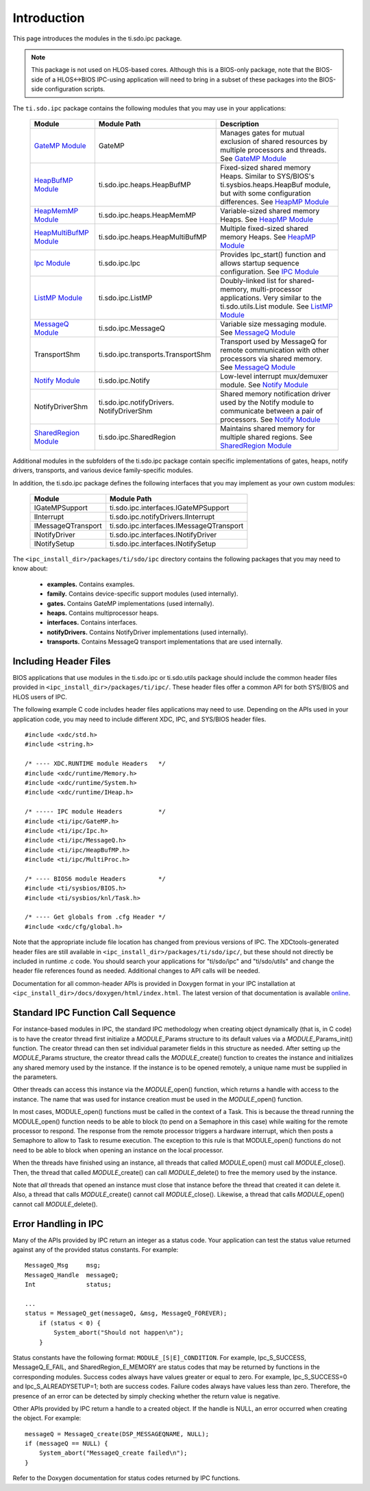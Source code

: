 .. http://processors.wiki.ti.com/index.php/IPC_Users_Guide/The_ti.sdo.ipc_Package 

.. |ipcSdoRun_Img1| Image:: /images/Book_run.png
                 :target: http://downloads.ti.com/dsps/dsps_public_sw/sdo_sb/targetcontent/ipc/latest/docs/doxygen/html/files.html

Introduction
-----------------
This page introduces the modules in the ti.sdo.ipc package.

.. note::
  This package is not used on HLOS-based cores. Although this is a BIOS-only package, 
  note that the BIOS-side of a HLOS<->BIOS IPC-using application will need to bring in a subset of these packages into the BIOS-side configuration scripts.

The ``ti.sdo.ipc`` package contains the following modules that you may use in your applications:

   +----------------------------+------------------------------------+----------------------------------+
   |         Module             |      Module Path                   |         Description              |
   +============================+====================================+==================================+
   |`GateMP Module <index_      | GateMP                             | Manages gates for mutual         |
   |Foundational_Compon         |                                    | exclusion of shared resources    |
   |ents.html#gatemp-           |                                    | by multiple processors and       |
   |module>`__                  |                                    | threads.                         |
   |                            |                                    | See `GateMP Module <index_       |
   |                            |                                    | Foundational_Compon              |
   |                            |                                    | ents.html#gatemp-                |
   |                            |                                    | module>`__                       |
   +----------------------------+------------------------------------+----------------------------------+
   |`HeapBufMP Module <index_   | ti.sdo.ipc.heaps.HeapBufMP         | Fixed-sized shared memory        |
   |Foundational_               |                                    | Heaps. Similar to SYS/BIOS's     |
   |Components.html#heapmp-     |                                    | ti.sysbios.heaps.HeapBuf         |
   |module>`__                  |                                    | module, but with some            |
   |                            |                                    | configuration differences.       |
   |                            |                                    | See `HeapMP Module <index_       |
   |                            |                                    | Foundational_                    |
   |                            |                                    | Components.html#heapmp-          |
   |                            |                                    | module>`__                       |
   +----------------------------+------------------------------------+----------------------------------+
   |`HeapMemMP Module <index_   | ti.sdo.ipc.heaps.HeapMemMP         | Variable-sized shared memory     |
   |Foundational_               |                                    | Heaps.                           |
   |Components.html#heapmp-     |                                    | See `HeapMP Module <index_       |
   |module>`__                  |                                    | Foundational_                    |
   |                            |                                    | Components.html#heapmp-          |
   |                            |                                    | module>`__                       |
   +----------------------------+------------------------------------+----------------------------------+
   |`HeapMultiBufMP Module      | ti.sdo.ipc.heaps.HeapMultiBufMP    | Multiple fixed-sized shared      |
   |<index_Foundational_        |                                    | memory Heaps.                    |
   |Components.html#heapmp-     |                                    | See `HeapMP Module <index_       |
   |module>`__                  |                                    | Foundational_                    |
   |                            |                                    | Components.html#heapmp-          |
   |                            |                                    | module>`__                       |
   +----------------------------+------------------------------------+----------------------------------+
   |`Ipc Module <index_         | ti.sdo.ipc.Ipc                     | Provides Ipc_start() function    |
   |Foundational_               |                                    | and allows startup sequence      |
   |Components.html#ipc-        |                                    | configuration.                   |
   |module>`__                  |                                    | See `IPC Module <index_          |
   |                            |                                    | Foundational_                    |
   |                            |                                    | Components.html#ipc-             |
   |                            |                                    | module>`__                       |
   +----------------------------+------------------------------------+----------------------------------+
   |`ListMP Module <index_      | ti.sdo.ipc.ListMP                  | Doubly-linked list for           |
   |Foundational_               |                                    | shared-memory, multi-processor   |
   |Components.html#listmp-     |                                    | applications. Very similar to    |
   |module>`__                  |                                    | the ti.sdo.utils.List module.    |
   |                            |                                    | See `ListMP Module <index_       |
   |                            |                                    | Foundational_                    |
   |                            |                                    | Components.html#listmp-          |
   |                            |                                    | module>`__                       |
   +----------------------------+------------------------------------+----------------------------------+
   |`MessageQ Module <index_    | ti.sdo.ipc.MessageQ                | Variable size messaging          |
   |Foundational_               |                                    | module.                          |
   |Components.html#messageq-   |                                    | See `MessageQ Module <index_     |
   |module>`__                  |                                    | Foundational_                    |
   |                            |                                    | Components.html#messageq-        |
   |                            |                                    | module>`__                       |
   +----------------------------+------------------------------------+----------------------------------+
   | TransportShm               | ti.sdo.ipc.transports.TransportShm | Transport used by MessageQ       |
   |                            |                                    | for remote communication with    |
   |                            |                                    | other processors via shared      |
   |                            |                                    | memory.                          |
   |                            |                                    | See `MessageQ Module <index_     |
   |                            |                                    | Foundational_                    |
   |                            |                                    | Components.html#messageq-        |
   |                            |                                    | module>`__                       |
   +----------------------------+------------------------------------+----------------------------------+
   |`Notify Module <index_      | ti.sdo.ipc.Notify                  | Low-level interrupt              |
   |Foundational_               |                                    | mux/demuxer module.              |
   |Components.html#notify-     |                                    | See `Notify Module <index_       |
   |module>`__                  |                                    | Foundational_                    |
   |                            |                                    | Components.html#notify-          |
   |                            |                                    | module>`__                       |
   +----------------------------+------------------------------------+----------------------------------+
   | NotifyDriverShm            | ti.sdo.ipc.notifyDrivers.          | Shared memory notification       |
   |                            | NotifyDriverShm                    | driver used by the Notify        |
   |                            |                                    | module to communicate between    |
   |                            |                                    | a pair of processors.            |
   |                            |                                    | See `Notify Module <index_       |
   |                            |                                    | Foundational_                    |
   |                            |                                    | Components.html#notify-          |
   |                            |                                    | module>`__                       |
   +----------------------------+------------------------------------+----------------------------------+
   |`SharedRegion Module <index_| ti.sdo.ipc.SharedRegion            | Maintains shared memory for      |
   |Foundational_               |                                    | multiple shared regions.         |
   |Components.html#shared-     |                                    | See `SharedRegion Module <index_ |
   |region-module>`__           |                                    | Foundational_                    |
   |                            |                                    | Components.html#shared-region-   |
   |                            |                                    | module>`__                       |
   +----------------------------+------------------------------------+----------------------------------+

Additional modules in the subfolders of the ti.sdo.ipc package contain specific implementations of gates,
heaps, notify drivers, transports, and various device family-specific modules.

In addition, the ti.sdo.ipc package defines the following interfaces that you may implement as your own custom modules:

   +----------------------------+------------------------------------------+
   |         Module             |      Module Path                         |
   +============================+==========================================+
   |IGateMPSupport              | ti.sdo.ipc.interfaces.IGateMPSupport     |
   +----------------------------+------------------------------------------+
   |IInterrupt                  | ti.sdo.ipc.notifyDrivers.IInterrupt      |
   +----------------------------+------------------------------------------+
   |IMessageQTransport          | ti.sdo.ipc.interfaces.IMessageQTransport |
   +----------------------------+------------------------------------------+
   |INotifyDriver               | ti.sdo.ipc.interfaces.INotifyDriver      |
   +----------------------------+------------------------------------------+
   |INotifySetup                | ti.sdo.ipc.interfaces.INotifySetup       |
   +----------------------------+------------------------------------------+

The ``<ipc_install_dir>/packages/ti/sdo/ipc`` directory contains the following packages that you may need to know about:

 - **examples.** Contains examples.
 - **family.** Contains device-specific support modules (used internally).
 - **gates.** Contains GateMP implementations (used internally).
 - **heaps.** Contains multiprocessor heaps.
 - **interfaces.** Contains interfaces.
 - **notifyDrivers.** Contains NotifyDriver implementations (used internally).
 - **transports.** Contains MessageQ transport implementations that are used internally.

Including Header Files
^^^^^^^^^^^^^^^^^^^^^^^^

BIOS applications that use modules in the ti.sdo.ipc or ti.sdo.utils
package should include the common header files provided in
``<ipc_install_dir>/packages/ti/ipc/``. These header files offer a
common API for both SYS/BIOS and HLOS users of IPC.

The following example C code includes header files applications may need
to use. Depending on the APIs used in your application code, you may
need to include different XDC, IPC, and SYS/BIOS header files.

::
  
    #include <xdc/std.h>
    #include <string.h>
     
    /* ---- XDC.RUNTIME module Headers   */
    #include <xdc/runtime/Memory.h>
    #include <xdc/runtime/System.h>
    #include <xdc/runtime/IHeap.h>
     
    /* ----- IPC module Headers          */
    #include <ti/ipc/GateMP.h>
    #include <ti/ipc/Ipc.h>
    #include <ti/ipc/MessageQ.h>
    #include <ti/ipc/HeapBufMP.h>
    #include <ti/ipc/MultiProc.h>
     
    /* ---- BIOS6 module Headers         */
    #include <ti/sysbios/BIOS.h>
    #include <ti/sysbios/knl/Task.h>
     
    /* ---- Get globals from .cfg Header */
    #include <xdc/cfg/global.h>

Note that the appropriate include file location has changed from
previous versions of IPC. The XDCtools-generated header files are still
available in ``<ipc_install_dir>/packages/ti/sdo/ipc/``, but these
should not directly be included in runtime .c code.
You should search your applications for "ti/sdo/ipc" and "ti/sdo/utils"
and change the header file references found as needed. Additional
changes to API calls will be needed.

|ipcSdoRun_Img1| Documentation for all common-header APIs is provided in Doxygen format
in your IPC installation at
``<ipc_install_dir>/docs/doxygen/html/index.html``. The latest version
of that documentation is available
`online <http://downloads.ti.com/dsps/dsps_public_sw/sdo_sb/targetcontent/ipc/latest/docs/doxygen/html/files.html>`__.


Standard IPC Function Call Sequence
^^^^^^^^^^^^^^^^^^^^^^^^^^^^^^^^^^^^

For instance-based modules in IPC, the standard IPC methodology when
creating object dynamically (that is, in C code) is to have the creator
thread first initialize a *MODULE*\ \_Params structure to its default
values via a *MODULE*\ \_Params_init() function. The creator thread can
then set individual parameter fields in this structure as needed. After
setting up the *MODULE*\ \_Params structure, the creator thread calls
the *MODULE*\ \_create() function to creates the instance and
initializes any shared memory used by the instance. If the instance is
to be opened remotely, a unique name must be supplied in the parameters.

Other threads can access this instance via the *MODULE\_*\ open()
function, which returns a handle with access to the instance. The name
that was used for instance creation must be used in the
*MODULE*\ \_open() function.

In most cases, MODULE_open() functions must be called in the context of
a Task. This is because the thread running the MODULE_open() function
needs to be able to block (to pend on a Semaphore in this case) while
waiting for the remote processor to respond. The response from the
remote processor triggers a hardware interrupt, which then posts a
Semaphore to allow to Task to resume execution. The exception to this
rule is that MODULE_open() functions do not need to be able to block
when opening an instance on the local processor.

When the threads have finished using an instance, all threads that
called *MODULE\_*\ open() must call *MODULE*\ \_close(). Then, the
thread that called *MODULE*\ \_create() can call *MODULE*\ \_delete() to
free the memory used by the instance.

Note that *all* threads that opened an instance must close that instance
before the thread that created it can delete it. Also, a thread that
calls *MODULE*\ \_create() cannot call *MODULE*\ \_close(). Likewise, a
thread that calls *MODULE\_*\ open() cannot call *MODULE*\ \_delete().

Error Handling in IPC
^^^^^^^^^^^^^^^^^^^^^^^

Many of the APIs provided by IPC return an integer as a status code.
Your application can test the status value returned against any of the
provided status constants. For example:

::
  
    MessageQ_Msg     msg;
    MessageQ_Handle  messageQ;
    Int              status;
     
    ...
    status = MessageQ_get(messageQ, &msg, MessageQ_FOREVER);
        if (status < 0) {
            System_abort("Should not happen\n");
        }

Status constants have the following format: ``MODULE_[S|E]_CONDITION``.
For example, Ipc_S_SUCCESS, MessageQ_E_FAIL, and SharedRegion_E_MEMORY
are status codes that may be returned by functions in the corresponding
modules.
Success codes always have values greater or equal to zero. For example,
Ipc_S_SUCCESS=0 and Ipc_S_ALREADYSETUP=1; both are success codes.
Failure codes always have values less than zero. Therefore, the presence
of an error can be detected by simply checking whether the return value
is negative.

Other APIs provided by IPC return a handle to a created object. If the
handle is NULL, an error occurred when creating the object. For example:

::

    messageQ = MessageQ_create(DSP_MESSAGEQNAME, NULL);
    if (messageQ == NULL) {
        System_abort("MessageQ_create failed\n");
    }

Refer to the Doxygen documentation for status codes returned by IPC
functions.

